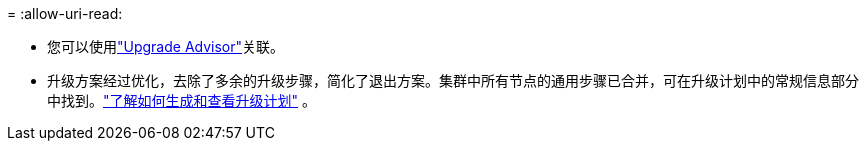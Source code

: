 = 
:allow-uri-read: 


* 您可以使用link:https://activeiq.netapp.com/redirect/upgrade-advisor["Upgrade Advisor"^]关联。
* 升级方案经过优化，去除了多余的升级步骤，简化了退出方案。集群中所有节点的通用步骤已合并，可在升级计划中的常规信息部分中找到。link:https://docs.netapp.com/us-en/active-iq/task_view_upgrade.html["了解如何生成和查看升级计划"] 。

